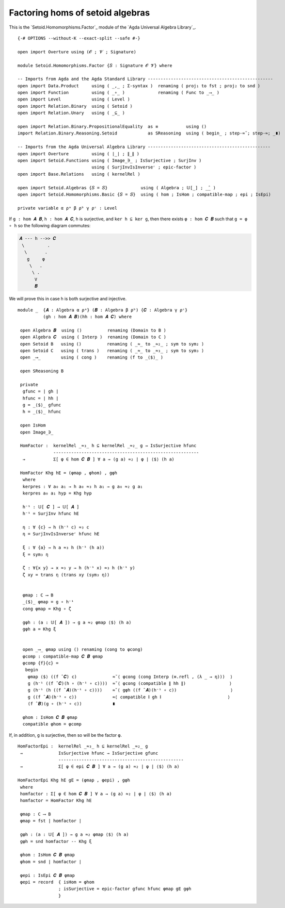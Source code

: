 .. FILE      : Setoid/Homomorphisms/Factor.lagda.rst
.. AUTHOR    : William DeMeo
.. DATE      : 13 Sep 2021
.. UPDATED   : 09 Jun 2022

.. highlight:: agda
.. role:: code

Factoring homs of setoid algebras
~~~~~~~~~~~~~~~~~~~~~~~~~~~~~~~~~

This is the `Setoid.Homomorphisms.Factor`_ module of the `Agda Universal Algebra Library`_.

::

  {-# OPTIONS --without-K --exact-split --safe #-}

  open import Overture using (𝓞 ; 𝓥 ; Signature)

  module Setoid.Homomorphisms.Factor {𝑆 : Signature 𝓞 𝓥} where

  -- Imports from Agda and the Agda Standard Library -------------------------------------------------
  open import Data.Product     using ( _,_ ; Σ-syntax )  renaming ( proj₁ to fst ; proj₂ to snd )
  open import Function         using ( _∘_ )             renaming ( Func to _⟶_ )
  open import Level            using ( Level )
  open import Relation.Binary  using ( Setoid )
  open import Relation.Unary   using ( _⊆_ )

  open import Relation.Binary.PropositionalEquality  as ≡           using ()
  import Relation.Binary.Reasoning.Setoid            as SReasoning  using ( begin_ ; step-≈˘; step-≈; _∎)

  -- Imports from the Agda Universal Algebra Library ------------------------------------------------
  open import Overture         using ( ∣_∣ ; ∥_∥ )
  open import Setoid.Functions using ( Image_∋_ ; IsSurjective ; SurjInv )
                               using ( SurjInvIsInverseʳ ; epic-factor )
  open import Base.Relations   using ( kernelRel )

  open import Setoid.Algebras {𝑆 = 𝑆}             using ( Algebra ; 𝕌[_] ; _̂_ )
  open import Setoid.Homomorphisms.Basic {𝑆 = 𝑆}  using ( hom ; IsHom ; compatible-map ; epi ; IsEpi)

  private variable α ρᵃ β ρᵇ γ ρᶜ : Level

If ``g : hom 𝑨 𝑩``, ``h : hom 𝑨 𝑪``, ``h`` is surjective, and ``ker h ⊆ ker g``,
then there exists ``φ : hom 𝑪 𝑩`` such that ``g = φ ∘ h`` so the following diagram
commutes:

.. code::

   𝑨 --- h -->> 𝑪
    \         .
     \       .
      g     φ
       \   .
        \ .
         V
         𝑩

We will prove this in case h is both surjective and injective.

::

  module _  {𝑨 : Algebra α ρᵃ} (𝑩 : Algebra β ρᵇ) {𝑪 : Algebra γ ρᶜ}
            (gh : hom 𝑨 𝑩)(hh : hom 𝑨 𝑪) where

   open Algebra 𝑩  using ()          renaming (Domain to B )
   open Algebra 𝑪  using ( Interp )  renaming (Domain to C )
   open Setoid B   using ()          renaming ( _≈_ to _≈₂_ ; sym to sym₂ )
   open Setoid C   using ( trans )   renaming ( _≈_ to _≈₃_ ; sym to sym₃ )
   open _⟶_        using ( cong )    renaming (f to _⟨$⟩_ )

   open SReasoning B

   private
    gfunc = ∣ gh ∣
    hfunc = ∣ hh ∣
    g = _⟨$⟩_ gfunc
    h = _⟨$⟩_ hfunc

   open IsHom
   open Image_∋_

   HomFactor :  kernelRel _≈₃_ h ⊆ kernelRel _≈₂_ g → IsSurjective hfunc
                ---------------------------------------------------------
    →           Σ[ φ ∈ hom 𝑪 𝑩 ] ∀ a → (g a) ≈₂ ∣ φ ∣ ⟨$⟩ (h a)

   HomFactor Khg hE = (φmap , φhom) , gφh
    where
    kerpres : ∀ a₀ a₁ → h a₀ ≈₃ h a₁ → g a₀ ≈₂ g a₁
    kerpres a₀ a₁ hyp = Khg hyp

    h⁻¹ : 𝕌[ 𝑪 ] → 𝕌[ 𝑨 ]
    h⁻¹ = SurjInv hfunc hE

    η : ∀ {c} → h (h⁻¹ c) ≈₃ c
    η = SurjInvIsInverseʳ hfunc hE

    ξ : ∀ {a} → h a ≈₃ h (h⁻¹ (h a))
    ξ = sym₃ η

    ζ : ∀{x y} → x ≈₃ y → h (h⁻¹ x) ≈₃ h (h⁻¹ y)
    ζ xy = trans η (trans xy (sym₃ η))


    φmap : C ⟶ B
    _⟨$⟩_ φmap = g ∘ h⁻¹
    cong φmap = Khg ∘ ζ

    gφh : (a : 𝕌[ 𝑨 ]) → g a ≈₂ φmap ⟨$⟩ (h a)
    gφh a = Khg ξ


    open _⟶_ φmap using () renaming (cong to φcong)
    φcomp : compatible-map 𝑪 𝑩 φmap
    φcomp {f}{c} =
     begin
      φmap ⟨$⟩ ((f ̂ 𝑪) c)              ≈˘⟨ φcong (cong Interp (≡.refl , (λ _ → η)))  ⟩
      g (h⁻¹ ((f ̂ 𝑪)(h ∘ (h⁻¹ ∘ c))))  ≈˘⟨ φcong (compatible ∥ hh ∥)                 ⟩
      g (h⁻¹ (h ((f ̂ 𝑨)(h⁻¹ ∘ c))))    ≈˘⟨ gφh ((f ̂ 𝑨)(h⁻¹ ∘ c))                     ⟩
      g ((f ̂ 𝑨)(h⁻¹ ∘ c))              ≈⟨ compatible ∥ gh ∥                          ⟩
      (f ̂ 𝑩)(g ∘ (h⁻¹ ∘ c))            ∎

    φhom : IsHom 𝑪 𝑩 φmap
    compatible φhom = φcomp

If, in addition, ``g`` is surjective, then so will be the factor ``φ``.

::

   HomFactorEpi :  kernelRel _≈₃_ h ⊆ kernelRel _≈₂_ g
    →              IsSurjective hfunc → IsSurjective gfunc
                   -------------------------------------------------
    →              Σ[ φ ∈ epi 𝑪 𝑩 ] ∀ a → (g a) ≈₂ ∣ φ ∣ ⟨$⟩ (h a)

   HomFactorEpi Khg hE gE = (φmap , φepi) , gφh
    where
    homfactor : Σ[ φ ∈ hom 𝑪 𝑩 ] ∀ a → (g a) ≈₂ ∣ φ ∣ ⟨$⟩ (h a)
    homfactor = HomFactor Khg hE

    φmap : C ⟶ B
    φmap = fst ∣ homfactor ∣

    gφh : (a : 𝕌[ 𝑨 ]) → g a ≈₂ φmap ⟨$⟩ (h a)
    gφh = snd homfactor -- Khg ξ

    φhom : IsHom 𝑪 𝑩 φmap
    φhom = snd ∣ homfactor ∣

    φepi : IsEpi 𝑪 𝑩 φmap
    φepi = record  { isHom = φhom
                   ; isSurjective = epic-factor gfunc hfunc φmap gE gφh
                   }
